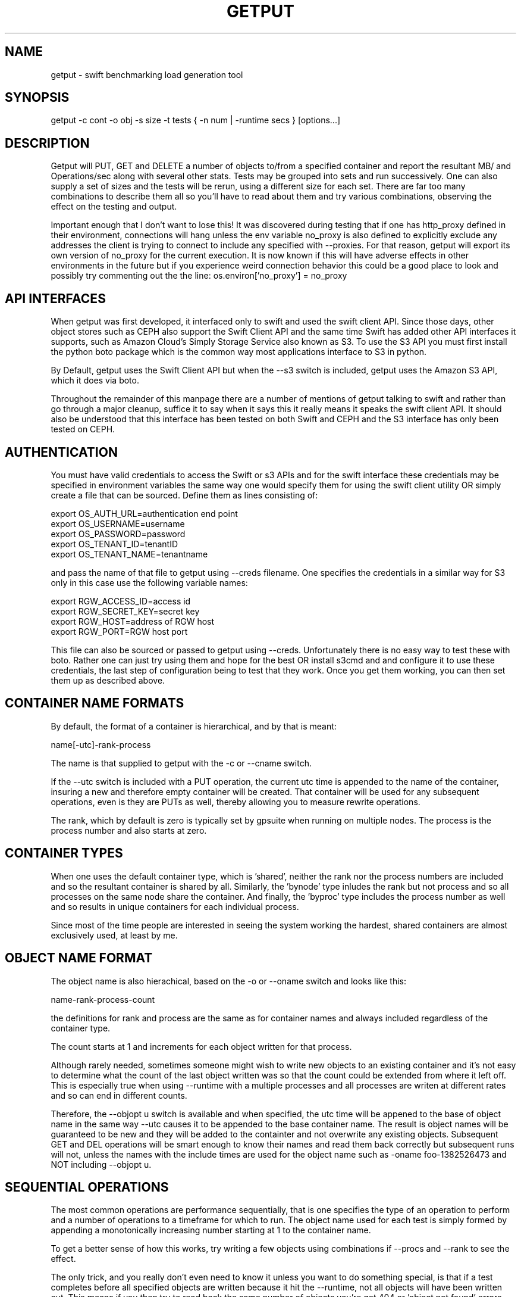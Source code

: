 .TH GETPUT 1 "May 2014" LOCAL "getput" -*- nroff -*-
.SH NAME
getput - swift benchmarking load generation tool

.SH SYNOPSIS

getput -c cont -o obj -s size -t tests { -n num | -runtime secs } [options...]

.SH DESCRIPTION

Getput will PUT, GET and DELETE a number of objects to/from a specified container
and report the resultant MB/ and Operations/sec along with several other stats.
Tests may be grouped into sets and run successively.  One can also supply a set of
sizes and the tests will be rerun, using a different size for each set.  There are
far too many combinations to describe them all so you'll have to read about them
and try various combinations, observing the effect on the testing and output.

Important enough that I don't want to lose this!  It was discovered during testing
that if one has http_proxy defined in their environment, connections will hang unless
the env variable no_proxy is also defined to explicitly exclude any addresses the
client is trying to connect to include any specified with --proxies.  For that
reason, getput will export its own version of no_proxy for the current execution.
It is now known if this will have adverse effects in other environments in the future
but if you experience weird connection behavior this could be a good place to look
and possibly try commenting out the the line: os.environ['no_proxy'] = no_proxy

. SH API INTERFACES

When getput was first developed, it interfaced only to swift and used the swift client
API. Since those days, other object stores such as CEPH also support the Swift Client
API and the same time Swift has added other API interfaces it supports, such as Amazon
Cloud's Simply Storage Service also known as S3. To use the S3 API you must first
install the python boto package which is the common way most applications interface
to S3 in python.

By Default, getput uses the Swift Client API but when the --s3 switch is included,
getput uses the Amazon S3 API, which it does via boto.

Throughout the remainder of this manpage
there are a number of mentions of getput talking to swift and rather than go
through a major cleanup, suffice it to say when it says this it really means it
speaks the swift client API. It should also be understood that this interface
has been tested on both Swift and CEPH and the S3 interface has only been
tested on CEPH.

.SH AUTHENTICATION

You must have valid credentials to access the Swift or s3 APIs and for the
swift interface these credentials may be specified in environment variables
the same way one would specify them for using the swift client utility OR
simply create a file that can be sourced.  Define them as lines consisting of:

export OS_AUTH_URL=authentication end point
.br
export OS_USERNAME=username
.br
export OS_PASSWORD=password
.br
export OS_TENANT_ID=tenantID
.br
export OS_TENANT_NAME=tenantname
.br

and pass the name of that file to getput using --creds filename.
One specifies the credentials in a similar way for S3 only in this case
use the following variable names:

export RGW_ACCESS_ID=access id
.br
export RGW_SECRET_KEY=secret key
.br
export RGW_HOST=address of RGW host
.br
export RGW_PORT=RGW host port
.br

This file can also be sourced or passed to getput using --creds. Unfortunately there
is no easy way to test these with boto. Rather one can just try using them and hope
for the best OR install s3cmd and and configure it to use these credentials, the last
step of configuration being to test that they work. Once you get them working, you can
then set them up as described above.

.SH CONTAINER NAME FORMATS

By default, the format of a container is hierarchical, and by that is  meant:

name[-utc]-rank-process

The name is that supplied to getput with the -c or --cname switch.

If the --utc switch is included with a PUT operation, the current utc time is 
appended to the name of the container, insuring a new and therefore empty
container will be created.  That container will be used for any subsequent 
operations, even is they are PUTs as well, thereby allowing you to measure
rewrite operations.

The rank, which by default is zero is typically set by gpsuite when running
on multiple nodes.  The process is the process number and also starts at zero.

.SH CONTAINER TYPES

When one uses the default container type, which is 'shared', neither the rank
nor the process numbers are included and so the resultant container is shared by
all.  Similarly, the 'bynode' type inludes the rank but not process and so all
processes on the same node share the container.  And finally, the 'byproc' type
includes the process number as well and so results in unique containers for each
individual process.

Since most of the time people are interested in seeing the system working the
hardest, shared containers are almost exclusively used, at least by me.

.SH OBJECT NAME FORMAT

The object name is also hierachical, based on the -o or --oname switch and 
looks like this:

name-rank-process-count

the definitions for rank and process are the same as for container names and
always included regardless of the container type.

The count starts at 1 and increments for each object written for that
process.

Although rarely needed, sometimes someone might wish to write new objects to
an existing container and it's not easy to determine what the count of the last
object written was so that the count could be extended from where it left off.
This is especially true when using --runtime with a multiple processes and all
processes are writen at different rates and so can end in different counts.

Therefore, the --objopt u switch is available and when specified, the utc time
will be appened to the base of object name in the same way --utc causes it to be
appended to the base container name.  The result is object names will be
guaranteed to be new and they will be added to the containter and not overwrite
any existing objects.  Subsequent GET and DEL operations will be smart enough to
know their names and read them back correctly but subsequent runs will not,
unless the names with the include times are used for the object name such as
-oname foo-1382526473 and NOT including --objopt u.

.SH SEQUENTIAL OPERATIONS

The most common operations are performance sequentially, that is one specifies 
the type of an operation to perform and a number of operations to a timeframe
for which to run.  The object name used for each test is simply formed by
appending a monotonically increasing number starting at 1 to the container name.

To get a better sense of how this works, try writing a few objects using
combinations if --procs and --rank to see the effect.

The only trick, and you really don't even need to know it unless you want to do
something special, is that if a test completes before all specified objects are
written because it hit the --runtime, not all objects will have been written out.
This means if you then try to read back the same number of objects you're get 404
or 'object not found' errors.  However, if you run the tests as part of the same
test set, such as doing --tests p,g,d, getput will remember how many objects the
put test wrote and only use that number for the get and delete tests.
Furthermore, if the test were written using --procs, it will remember the number
of objects written by each process and use those values accordingly.

.SH RANDOM OPERATIONS

From a swift perspective, all object operation themselves are essentially random
since each object is a file which itself resides on one or more systems.  The
truly random aspects are really involved in accessing the container database
during a replicated PUT.  The easiest way to make those operations randon is by
using random object names.

Object Naming

This mechanism has actually changed with verion 0.2.2 and its addition of
the 'r' value for --objopts.  This tells getput to continue to generate object
names the way it always has BUT now to pass them through the sha512 python function,
essentially mapping them into a 128 byte random string!  This means when you now
do get operations, one is essenatially reading names in random order!  It is
also possible to reduce the name size if you want to keep them smaller, but keep
in mind since that results in simply using part of the hash string you could get
duplicates and never know it so don't make them too small.

It may also be desirable to append to a container already containing a number of
randomly names objects and that too is no problem, with the addition of the 2nd
new switch --objseed.  Just like seeds are used with random number generators to
change the algoritm between runs, this is similar in the sense that the seed
is appended to the object name before converting it to a sha512 string.  This
means if you change the seed between runs, you'll essentially generate new
object names.  Further you can still access any set of random objects from 
previous runs by just using the same seed they were created with.

However there is a new problem this introduces and that is if you want to access
old object using random names, especially with multiple --procs, you never know
how many were actually created for each proc and can't list them to see their
original names. The solution is a 3rd new switch which also works on non-random
object names as well and that is --quiton404, which tell getput to read based on
-n and -r but if you try to read too deeply and hit a 404, simply quit instead
of throwing an error.

One final thing to keep in mind is that if you want to create a lot of objects
in the same container using multiple processes, be sure to specify --ctype shared or
else you'll end up with one container per process.  It you want to append to
an existing container, also remember to NOT use the --utc switch because that
would cause a new container name to be generated each time getput is run.

.SH GET BY RANGE

This feature has been added as of V0.2.3 and only applies to GET operations.
Specifically it allows one to specify ranges of bytes to get from an existing
object using --range and specifying the starting/ending byte offsets from the
start of the object as comma separated pairs, noting the first byte is byte 0.

When there are multiple puts/gets, the same get-by-range will apply to each object.

There is an interesting behavior with ranged GETs and that is when benchmarking
using many processes with which you wish to push swift to its max. You can 
easily find yourself in a situation where you can run many more processes for
GETs than PUTs since the object being retrieved may be much smaller and therefore
able to sustain higher levels of parallelism. Say you created a bunch of 100MB
objects using 16 processes because of bandwidth limitations but want to read them
back as 1KB chunks using --range and 100 processes. Since the process number is
actually part of the object name (and even used when creating a random name),
doing a GET for process 17 will fail with a 404!  Specifying --objopts m16 will
remap process 17, 33, etc all to process 1.

One other thing to keep in mind is when you look at the object size return by a
GET, it report the actual number of bytes retrieved. If you use a single range
of 64K on a 1M object, you see see a size of 64K. BUT since multiple ranged
GETs actually including formatting to separate the pieces returned you will get
more than 128K returned and it is this number that is reported.

.SH MIXED TESTS

As of Version 0.3, getput now supports mixed workload testing. Currently when
you request a PUT or GET test and a number of procs, each process runs one test
or the other. Now you can specify a mixed workload by selecting a test such as
p3g2 and as a result, for every 3 threads running PUT tests, 2 will run GET
tests resulting in a 60%:40% mix. You can specify any values for the PUTs and
the GETs as long at the number(s) specified by --procs are an even multiple of
their combined total.

There is one other restriction and that is since the PUTs and GETs run at
different rates, it's impossible to do GETs on objects that may not yet exist.
To assure the tests all run at full speed it is therefore required to prepopulate
the container with objects before runnning the mixed workload, like this: -tp,p3g2.
Even though the first PUT will generate a full set of objects that may not all be
read by the g3, that's ok. One thing to keep in mind is in the case of a timed
test, the number of PUTs are based on the time duration of the test and the
number of GETs are based on those created by the initial PUT test.

As with non-mixed workloads, you can specify as many tests as you want separated
by commas, the only restriction is you must have a single p test preceding any
mixed tests. Alternatively, and primarily as a testing mechanism, you can run a
standard PUT test, report the number of PUTs/process via --puts_per_proc and then
run a mixed test omitting the leading PUT test but incuding the object-to-process
mapping via -n so the mixed tests can find all the pre-existing objects.

The results of mixed tests will use the name of the test specified as the test
name in the output to make it easy to differentiate from other tests and the
numbers will be the combination of the results of the PUTs and GETs. If you also
include --mixopts m, the output will be preceded with 2 lines, one for the PUT
tests and one for the GETs, named in the form of pX and gY. Though really intended
more for debugging, if you specify --psum, you'll see an output line for every
thread in addition to the totals, which may provide further insight into how
the totals are generated.

.SH OPTIONS

The following basic switches are always required and have no default value, except for 
--proc which is optional.

.B -c, --cname container
.RS
Specify a container name to use for these tests.  If --utc is specified it will have the
UTC time appended to it.  Depending on the value of --ctype it may also have the node's
rank and process number appended as well.
.RE

.B -n, -nobjects number | --runtime secs
.RS
You must specify one or both switches, where n specifies the number of objects
to PUT, GET or DEL and secs specifies how long the test is to be run.  If
both are defined the test will be terminated when the first condition is 
satisfied.

When running multiple processes and no runtime is specified, each PUT/GET/DEL
will perform the same number of operations for each process.  However, if a runtime 
is specified, getput will internally track how many PUTs were performed by each process,
double the runtime and perform that number of operations for each process for
subsequent GETs and DELs, assuring that all are always performed.

If you are running the GET or DELETE tests independent of the initial PUT and are using
multiple processes you can supply the number of objects each process wrote as a list of
numbers with -n, separated by colons.  To get the list of how many objects were created 
by each process see --numperproc.  This is what gpmulti does.
.RE

.B -o, --obj prefix
.RS
Select a prefix to be used for object naming.  The objects that are created
will all have names of the format: prefix-rank-process-number.
.RE

.B -p, --policy policy
.RS
Specify a storage policy, the default being to use the default policy swift is
configured to use.  This only applies to PUT tests and is applied at the time
the named container is created.  If the container already exists, its policy
must match.  For other tests, the container's policy must match.  
.RE

.B -s, --size size1,size2,etc
.RS
Size in bytes of the objects to PUT.  You can also specify K, M and G as a multiplier 
which which correspond to powers of 1024.  If you specify multiple sizes separated by
commas, the specified test(s) will be repeated for each size.
.RE

.B -t, --tests test(s)
.RS
Select one or more comma separated tests to run as p, g and/or d for PUT,
GET and DELETE respectively.  As soon as one test completes, the next will be
run noting that if you specify multiple processes with --proc, getput will wait
for all tests of one type to complete before the next begins, insuring all 
tests always start at the same time.

After the DELETE test completes, the container will be removed, unless you specify
--cont-nodelete.  If you have not first deleted all objects containera and use
this switch, deletion will fail and will generate an error.

There are actually 3 more tests available and those are random PUTs, GETs and
DELETEs which are specified by uppercase P, G and D.  They can be mixed and
matched with any other test but additional care may be required as explained in
the section RANDOM I/O which can be found later in this man page.
.RE

.B -v
.RS
Print version and exit
.RE
.RE

Output Format

.B --echo
.RS
Print the getput command along with all its switches to stdout.   This can be
usful when you wish to archive the output and want to remember what switches
were used.
.RE

.B --ldist nummber
.RS
Include a latency histogram in the output of the form 0 1 2 3 4 5 10 20 30 40 50 secs,
dividing by 10^number, which for --ldist 1 results in .0 .1 .2 etc.  These additional
11 columns will contain the counts of the number of operations that fall in the 
appropriate range.
.RE

.B --nohead
.RS
When a set of tests are run as specified by -t, a new output header is generated
when the number of processes change.  This can be annoying and clutter the output,
especially when run in batches by shell scripts or the gpmulti utility.  This switch
will supress header printing.
.RE

.B --psum
.RS
In addition to reporting the totals for each test, this switch will cause individual
process results to be reported as well.  The process results line will be identical
to the summary line except that they will contain the process number (from 0 to
number of processes-1) whereas the total will contain the value of --procs and be the
last line reported for that particular test.
.RE

.B --putsperproc
.RS
When run standalone with multiple processes and using --runtime to control the duration
of the tests, a different number of objects will most likely be written for each process
and getput tracks this so on subsequent GETs or DELs, it know how many each process it
should operate on since naming depends on process numbers.

However, if you're controlling getput from a second script that may be executing tests
one at a time, getput will have no knowlege of previous operations.  This switch will
cause it to print an extra line of output containing the nubmers of objects written by
each process like this, which in this case is for a 4 process PUT:

PutsPerProc: 459:461:467:461

A subsequent GET or DEL would then include these numbers with --nobjects rather than a
single value like this:

--nobjects 459:461:467:461

.RE

Behavioral Switches

These switches change the running characteristics of getput as follows:

.B --cont-nodelete
.RS
Since the typical behvior for a DELETE test is to empty a container, getput tries to
be a good housekeeper by also deleting the container when done.  This switch will 
disable this behavior.
.RE

.B --ctype type
.RS
By default, getput creates a container using the name specified by -c, with the
optional UTC appeneded to it (see --utc), which results in all processes on all
clients sharing the same container.  Naming can also be be explicitly controlled
by specifying a type of:

.B bynode
.RS
Containers will be named by the format: name-rank such that all processes on
the same node share the same container.
.RE

.B byproc
.RS
Containers will be named by the format: name-rank-process such that all
processes, regardless of where they run access a uniquely named container.
.RE

.B shared
.RS
Included for completeness, all processes on all clients share the same
container.
.RE
.RE

.B --errmax number
.RS
Use this switch to abort the current test if an excessive number of errors occur,
the default is 5.  If you have specified multiple tests with -t, or multiple sizes
or processes the next test will be executed.
.RE

.B --exclog name[:option]
.RS
Requires use of --latexc, will record exceptions in the named file.  By default, the
file will created if it doesn't exist OR if the option 'c' is specified.
.RE

.B --latexc seconds[.msec][:{pg}]
.RS
If any operation reports a latency >= to this value, abort the testing.
Optionally you can specify which operation to apply the test to.  In other words
--latexc 1:g will only report latencies >= 1 sec for GETs
.RE

.B --logops
.RS
Generate a detailed log file in /tmp, named for the type of the test and the
start time in utc.  By default, each record will contain the start/end times
of each operation, the latency and container/object names.

One can also change the behavior of logging to include more details about test
start/stop times and optionally exclude the detailed operational data by using
--debug.
.RE

.B --mixopts
.RS
There is currently one option for mixed tests and this is m, which when present
with result in 2 extra summary lines being printed ahead of the totals for the
test. The first will contain a summary of the PUT tests adn the next the for
the GET tests.
.RE

.B --objopts
.RS
Select one or more options to control object naming/behavior

.B a
.RS
Only for non-random PUTs, objects will be appended to a container and if it
doesn't exist create it.
.RE
.B c
.RS
Objects themselves will be created out of a repeating byte string making them
highly compressible.
.RE
.B f
.RS
Objects will be named as a flat namespace using an single incrementing count.
.RE
.B mxxx
When objects are created by multiple processes, the process number becomes part
of the object name OR is included before hashing into a random string. On rare
occasions it may be desireable to access those objects using a higher process
count than was used to create them. By specifying xxx, this is applied as a
modulus against the process number to assume a valid process number is always
used.
.RE
.B r[xxx]
.RS
Use 128 byte random object names by generating a sha512 digest based on the
objects ordinal numbering.  You can optionally specify an object name length.
.RE
.B u
.RS
The base name of an object will have the UTC time appended, making it possible
to do sequential appends to an existing container.
.RE
.RE

.B --objoffset num
.RS
When accessing flat hierarchies (not clear if really needed now that random
object names are supported for large containers), start object names using
this as an object instance number.
.RE

.B --objseed num
.RS
Specify a seed to be appened to an object name before generating a random name,
the default is the string 0.
.RE

.B --preauthtoken token
.RS
The first thing getput does is to make a connction requested based on the user's
credentials and from that saves a copy of the authentication token that has been
granted which it then uses with subsequent calls.  This value will override that
value.
.RE

.B --procs num1,num2,etc
.RS
Number of processes to start in parallel, each running their own copy of getput
with the specified switches.  They will all start at the same time and if --runtime
is specified will finish as soon as the current operation has completed after that
time is reached, which means they may not all finish at the exactly the same time.
If running with only -n, there could be an even more staggered finish.

If more than one number is specified as a comma separated list, getput will iterate
through that list and all tests will be rerun using that number as the number of
processes.  If --utc is not specified, the container names will be reused.

Unless --ctype byprocess is specified, all processes will write their objects to 
the same container.
.RE

.B --proxies proxy1,proxy2,etc
.RS
This instructs getput to talk directly to proxies doing its own load balancing based
on process number and rank.  When specified, the address specified in OS_AUTH_URL
will be replaced by one of these for each new connection.  The debug switch of -d64
can be very handy in tracking down connection problems as it will show all the
values used for each connection as it's made.
.RE

.B --quiet
.RS
Do not display warnings or errors
.RE

.B --quiton404
.RS
When an object cannot be found for a GET or DELETE operation, quit without an error.
.RE

.B --range r1-r2[,r3-r4...]
.RS
For each GET operation, retrieve a subset of bytes starting at offet r1 and ending
inclusively as offset r2. In fact there are multiple formats --range supports and
whatever is specified is passed along in the REST interface
.RE

.B --repeat number
.RS
Repeat all combinations of tests this number of times.  Note that this switch
is typically expected to apply to a simple number of test parameter combinations,
such as repeating a number of puts or puts/gets for possibly multiple object
sizes.  The intent here is to try to keep the output cleaner and not repeat
the headers continually, particularly if all you're doing is repeating a put
test 5 times, so when this switch is used, the headers will only be reported once.
.RE

.B --retries number
.RS
Specifies the number of times to retry an operation so you don't have to.  The default
is 5.  Setting this to 0 means you will most likely have to handle failures yourself
since they are unavoidable.


If you are running getputs on multiple nodes and do not at least have 1 running with a
rank of 0, all GETs will fail with a 404.
.RE

.B --retry-on-ratelimit
.RS
In cases swift is doing rate limiting (response code 498) a client
should react with an exponential backoff. This is already implemented
in swiftclient but has to be activated during creation of the
connection pool.
.RE

.B --scheme [http|https][:[address]]
.RS
After getput is authenticated, a url is returned which is then used for future
communications.  During development/testing, it may be desireable to override
the connection scheme changing it from http to https or the other way around.
One may also wish to change the port.  Both these are accomplished via this
switch.  To verify the correct behavior occuring you can use -d64 to report
connection details.

If you also use --proxies in conjunction with --scheme, those same settings
will be applied when building the proxy urls as well.
.RE

.B --s3
.BR
Communicate to the object store using S3 credentials. Use of this switch also
requires the python boto package is installed. Use the command:

pip install boto.
.RE

.B --sleeps string
.RS
There are 3 places one can insert a sleep into the testing process, either at the
end of a single test such as a PUT, GET or DELETE, the end of a set of tests as
specified by -t, or at the end of a process as specified with --procs.  These are
specified with this single switch as there are already too many of them.  The
format is the 3 different sleep times separated by colons like this:

.RS
--sleeps [test-sleeps][:endoftest-sleeps[:endofproc-sleeps]]
.RE

So to sleep 3 seconds only at the end of a set of tests and nowhere else, use the
switch --sleeps :3. To only sleep between tests, choose --sleeps 1.

NOTE - if you specify multiple values for sleeps they will all be applied as
appropriate.  Also note the final sleep(s) at the end of the final test will
never be applied.

To see exactly how the sleeps are applied include -debug 256.
.RE

.B --warnexit
.RS
When warnings for latency exceptions or --errmax being exceeded are reported,
processing continues.  This switch will direct getput to exit.
.RE

Multi-node required switches

.B --creds file
.RS
Since tests are typically started on multiple test clients via ssh, you need
to include the name of a credentials file for that remote copy to use as 
described earlier.  The file must be in the same directory on all clients and
contain entries of the exact format shown earlier in the Authentication section.
.RE

.B --rank number
.RS
If you are running multiple copies of getput, in order to prevent the same object
names from being used by each instance, the rank specifies a number that will be
used in the object name to insure uniqueness.  If not, multiple instances will
access the same object number and in the case of DELETES, errors will occur.
.RE

.B --sync utc
.RS
getput will stall until the specified UTC time is reached before starting a test
thereby allowing tests run on multiple machines to start at the same time.  If
the time has already passed a warning message will be reported, but the test
will still be allowed to run.
.RE

.B --utc
.RS
Append the UTC time of the beginning of a set of tests to the container name being 
operated on, assuring a brand new container will be used for each test and eliminate
possible re-use or caching effects.
.RE

Development/Testing

.B -d, --debug mask
.RS
This switch is provided for testing and debugging, typically used when something
doesn't run as expected. To use it see the list of values in the beginning of
getput and OR together all those you're intested in using.  The best one to start
with is 1.
.RE

.SH GETTING STARTED

Before you can run any tests, you first need install python-swiftclient
create a credentials file which you can then source.  This is much easier
than manually defining the environment vabiables each time you log in for the
first time.

To make sure your credentials are correct, run 'swift stat' and you should
see something.  If not and it hangs, your credentials have not been defined
correctly.  Once the stat command works, you are ready to try some of the
examples in the next section.  You can also use the 'swift list container'
command to verify a container's contents and assure yourself that your first
PUT test really worked.

.SH EXAMPLES

Using 1K objects, do 100 puts to a container named cont, creating
object names of the form obj-0-0-1 thru obj-0-0-100

getput.py -ccont -oobj -n100 -s1k -tp

Verity the test example worked via 'swift list cont' and then yuo can 
read them back and delete them

getput.py -ccont -oobj -n100 -s1k -tg,d


Repeat the same test but using 4 threads by appending the switch --procs 4.  Now 
names will look like obj-0-0-1, obj-0-1-1, obj-0-2-1 and obj-0-3-1 for the first object 
written by each process.  This test will result in 400 objects being created.

getput.py -ccont -oobj -n100 -s1k -tp,g,d --procs 4

Appending the switch -r10 will run the 3 tests 10 times resulting in 4000 objects
being created but the 400 names are reused for all 10 sets.

getput.py -ccont -oobj -n100 -s1k -tp,g,d --procs 4 -r10

Sometimes you want to see what happens when you recreate an object, by doing a
second PUT using the same name without first deleting it.  Other times you may
want to GET an object with the same name to measure the effects of caching.  To
do this simply change -tp,g,d to -tp,p,g,g,d.  While there are still only 100 
objects involved if using -n100 and not using -r or --procs, you're now doing 5 
operations on each object instead of the original 3.

getput.py -ccont -oobj -n100 -s1k -tp,p,g,g,d

You may also want to run a test for a specific duration in which case not all
processes complete at the same time.  The following test will run for about 30 
seconds, since each test is allowed to finish operating on the current object.
Further, since on occasion the GETs or DELs can actually take longer than the
original PUTs, the runtime allowed for these tests to complete is actually 
doubled.

getput.py -ccont -oobj -s1k -tp,g,d --runtime 30 --procs 4

Finally, but certainly not all the possibilies available to you, you can run a large
set of tests with a single command.  Consider the following, my personal favorite,
which will run 30 sets of tests and take over an hour to complete:

getput.py -ccont -oobj -s1k,10k,100k,1m,10m,100m -tp,g,d --runtime 60 --procs 1,2,4,8,16

.SH RESTRICTIONS

.SH AUTHOR

This program was written by mark Seger (mjseger@gmail.com)
.br
Copyright 2013-2015 Hewlett-Packard Development Company, LP
